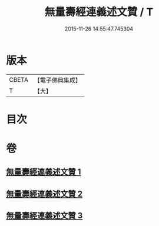 #+TITLE: 無量壽經連義述文贊 / T
#+DATE: 2015-11-26 14:55:47.745304
* 版本
 |     CBETA|【電子佛典集成】|
 |         T|【大】     |

* 目次
* 卷
** [[file:KR6f0068_001.txt][無量壽經連義述文贊 1]]
** [[file:KR6f0068_002.txt][無量壽經連義述文贊 2]]
** [[file:KR6f0068_003.txt][無量壽經連義述文贊 3]]
